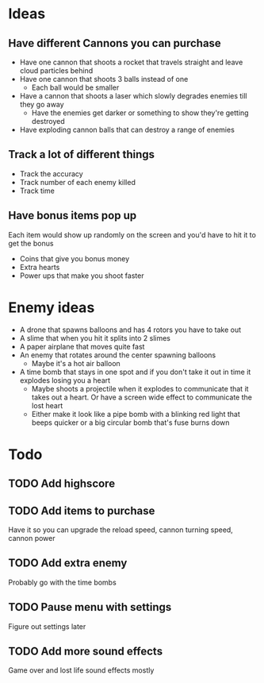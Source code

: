 
* Ideas

** Have different Cannons you can purchase

   - Have one cannon that shoots a rocket that travels straight and leave cloud particles behind
   - Have one cannon that shoots 3 balls instead of one
     - Each ball would be smaller
   - Have a cannon that shoots a laser which slowly degrades enemies till they go away
     - Have the enemies get darker or something to show they're getting destroyed
   - Have exploding cannon balls that can destroy a range of enemies

** Track a lot of different things

   - Track the accuracy
   - Track number of each enemy killed
   - Track time

** Have bonus items pop up

   Each item would show up randomly on the screen and you'd have to hit it to get the bonus

   - Coins that give you bonus money
   - Extra hearts
   - Power ups that make you shoot faster
     
* Enemy ideas
 - A drone that spawns balloons and has 4 rotors you have to take out
 - A slime that when you hit it splits into 2 slimes
 - A paper airplane that moves quite fast
 - An enemy that rotates around the center spawning balloons
   - Maybe it's a hot air balloon
 - A time bomb that stays in one spot and if you don't take it out in time it explodes losing you a heart
   - Maybe shoots a projectile when it explodes to communicate that it takes out a heart. Or have a screen
     wide effect to communicate the lost heart
   - Either make it look like a pipe bomb with a blinking red light that beeps quicker or a big circular bomb
     that's fuse burns down

* Todo
** TODO Add highscore
** TODO Add items to purchase
   Have it so you can upgrade the reload speed, cannon turning speed, cannon power
** TODO Add extra enemy
   Probably go with the time bombs
** TODO Pause menu with settings
   Figure out settings later
** TODO Add more sound effects
   Game over and lost life sound effects mostly
